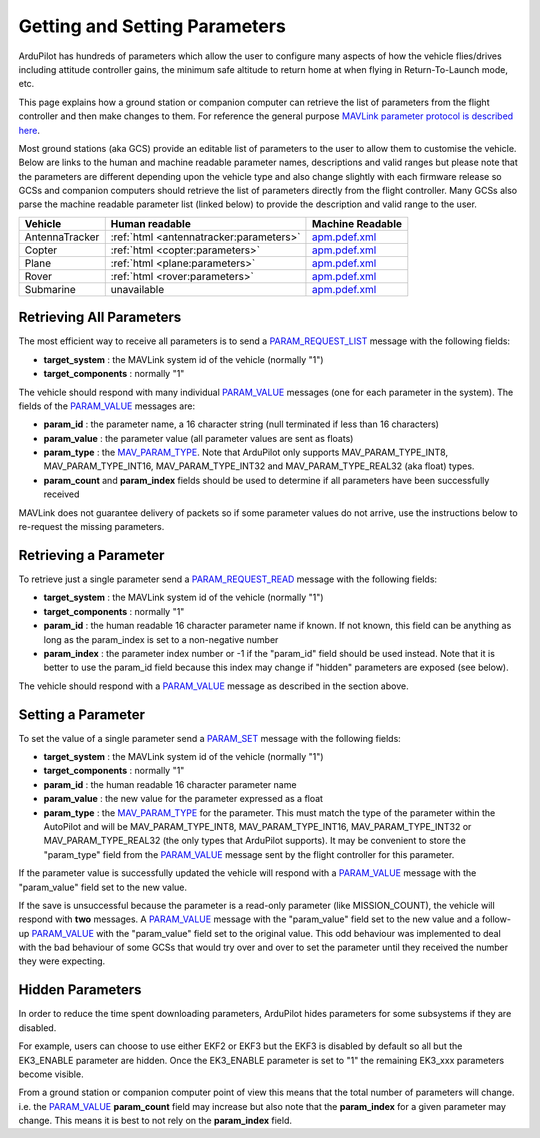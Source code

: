 .. _mavlink-get-set-params:

==============================
Getting and Setting Parameters
==============================

ArduPilot has hundreds of parameters which allow the user to configure many aspects of how the vehicle flies/drives including attitude controller gains, the minimum safe altitude to return home at when flying in Return-To-Launch mode, etc.

This page explains how a ground station or companion computer can retrieve the list of parameters from the flight controller and then make changes to them.  For reference the general purpose `MAVLink parameter protocol is described here <https://mavlink.io/en/services/parameter.html>`__.

Most ground stations (aka GCS) provide an editable list of parameters to the user to allow them to customise the vehicle.  Below are links to the human and machine readable parameter names, descriptions and valid ranges but please note that the parameters are different depending upon the vehicle type and also change slightly with each firmware release so GCSs and companion computers should retrieve the list of parameters directly from the flight controller.  Many GCSs also parse the machine readable parameter list (linked below) to provide the description and valid range to the user.

+---------------+----------------------------------------+----------------------------------------------------------------------------------------+
| Vehicle       | Human readable                         | Machine Readable                                                                       |
+===============+========================================+========================================================================================+
|AntennaTracker |:ref:`html <antennatracker:parameters>` |`apm.pdef.xml <https://autotest.ardupilot.org/Parameters/AntennaTracker/apm.pdef.xml>`__|
+---------------+----------------------------------------+----------------------------------------------------------------------------------------+
|Copter         |:ref:`html <copter:parameters>`         |`apm.pdef.xml <https://autotest.ardupilot.org/Parameters/ArduCopter/apm.pdef.xml>`__    |
+---------------+----------------------------------------+----------------------------------------------------------------------------------------+
|Plane          |:ref:`html <plane:parameters>`          |`apm.pdef.xml <https://autotest.ardupilot.org/Parameters/ArduPlane/apm.pdef.xml>`__     |
+---------------+----------------------------------------+----------------------------------------------------------------------------------------+
|Rover          |:ref:`html <rover:parameters>`          |`apm.pdef.xml <https://autotest.ardupilot.org/Parameters/Rover/apm.pdef.xml>`__         |
+---------------+----------------------------------------+----------------------------------------------------------------------------------------+
|Submarine      | unavailable                            |`apm.pdef.xml <https://autotest.ardupilot.org/Parameters/ArduSub/apm.pdef.xml>`__       |
+---------------+----------------------------------------+----------------------------------------------------------------------------------------+

Retrieving All Parameters
-------------------------

The most efficient way to receive all parameters is to send a `PARAM_REQUEST_LIST <https://mavlink.io/en/messages/common.html#PARAM_REQUEST_LIST>`__ message with the following fields:

- **target_system** : the MAVLink system id of the vehicle (normally "1")
- **target_components** : normally "1"

The vehicle should respond with many individual `PARAM_VALUE <https://mavlink.io/en/messages/common.html#PARAM_VALUE>`__ messages (one for each parameter in the system).  The fields of the `PARAM_VALUE <https://mavlink.io/en/messages/common.html#PARAM_VALUE>`__ messages are:

- **param_id** : the parameter name, a 16 character string (null terminated if less than 16 characters)
- **param_value** : the parameter value (all parameter values are sent as floats)
- **param_type** : the `MAV_PARAM_TYPE <https://mavlink.io/en/messages/common.html#MAV_PARAM_TYPE>`__.  Note that ArduPilot only supports MAV_PARAM_TYPE_INT8, MAV_PARAM_TYPE_INT16, MAV_PARAM_TYPE_INT32 and MAV_PARAM_TYPE_REAL32 (aka float) types.
- **param_count** and **param_index** fields should be used to determine if all parameters have been successfully received

MAVLink does not guarantee delivery of packets so if some parameter values do not arrive, use the instructions below to re-request the missing parameters.

Retrieving a Parameter
----------------------

To retrieve just a single parameter send a `PARAM_REQUEST_READ <https://mavlink.io/en/messages/common.html#PARAM_REQUEST_READ>`__ message with the following fields:

- **target_system** : the MAVLink system id of the vehicle (normally "1")
- **target_components** : normally "1"
- **param_id** : the human readable 16 character parameter name if known.  If not known, this field can be anything as long as the param_index is set to a non-negative number
- **param_index** : the parameter index number or -1 if the "param_id" field should be used instead.  Note that it is better to use the param_id field because this index may change if "hidden" parameters are exposed (see below).

The vehicle should respond with a `PARAM_VALUE <https://mavlink.io/en/messages/common.html#PARAM_VALUE>`__ message as described in the section above.

Setting a Parameter
-------------------

To set the value of a single parameter send a `PARAM_SET <https://mavlink.io/en/messages/common.html#PARAM_SET>`__ message with the following fields:

- **target_system** : the MAVLink system id of the vehicle (normally "1")
- **target_components** : normally "1"
- **param_id** : the human readable 16 character parameter name
- **param_value** : the new value for the parameter expressed as a float
- **param_type** : the `MAV_PARAM_TYPE <https://mavlink.io/en/messages/common.html#MAV_PARAM_TYPE>`__ for the parameter.  This must match the type of the parameter within the AutoPilot and will be MAV_PARAM_TYPE_INT8, MAV_PARAM_TYPE_INT16, MAV_PARAM_TYPE_INT32 or MAV_PARAM_TYPE_REAL32 (the only types that ArduPilot supports).  It may be convenient to store the "param_type" field from the `PARAM_VALUE <https://mavlink.io/en/messages/common.html#PARAM_VALUE>`__ message sent by the flight controller for this parameter.

If the parameter value is successfully updated the vehicle will respond with a `PARAM_VALUE <https://mavlink.io/en/messages/common.html#PARAM_VALUE>`__ message with the "param_value" field set to the new value.

If the save is unsuccessful because the parameter is a read-only parameter (like MISSION_COUNT), the vehicle will respond with **two** messages.  A `PARAM_VALUE <https://mavlink.io/en/messages/common.html#PARAM_VALUE>`__ message with the "param_value" field set to the new value and a follow-up `PARAM_VALUE <https://mavlink.io/en/messages/common.html#PARAM_VALUE>`__ with the "param_value" field set to the original value.  This odd behaviour was implemented to deal with the bad behaviour of some GCSs that would try over and over to set the parameter until they received the number they were expecting.

Hidden Parameters
-----------------

In order to reduce the time spent downloading parameters, ArduPilot hides parameters for some subsystems if they are disabled.

For example, users can choose to use either EKF2 or EKF3 but the EKF3 is disabled by default so all but the EK3_ENABLE parameter are hidden.  Once the EK3_ENABLE parameter is set to "1" the remaining EK3_xxx parameters become visible.

From a ground station or companion computer point of view this means that the total number of parameters will change.  i.e. the `PARAM_VALUE <https://mavlink.io/en/messages/common.html#PARAM_VALUE>`__ **param_count** field may increase but also note that the **param_index** for a given parameter may change.  This means it is best to not rely on the **param_index** field.
